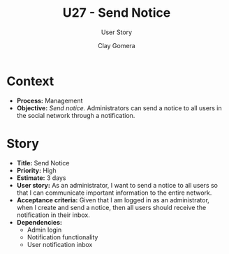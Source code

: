 #+title: U27 - Send Notice
#+subtitle: User Story
#+author: Clay Gomera
#+latex_class: article
#+latex_class_options: [letterpaper,12pt]
#+latex_header: \usepackage[margin=1in]{geometry}
#+latex_header: \usepackage{fontspec}
#+latex_header: \setmainfont{Carlito} % or any other font you prefer
#+latex_compiler: xelatex
#+OPTIONS: toc:nil date:nil num:nil

* Context

- *Process:* Management
- *Objective:* /Send notice./ Administrators can send a notice to all users in the social network through a notification.

* Story

- *Title:* Send Notice
- *Priority:* High
- *Estimate:* 3 days
- *User story:* As an administrator, I want to send a notice to all users so that
  I can communicate important information to the entire network.
- *Acceptance criteria:* Given that I am logged in as an administrator, when I
  create and send a notice, then all users should receive the notification in
  their inbox.
- *Dependencies:*
  - Admin login
  - Notification functionality
  - User notification inbox
